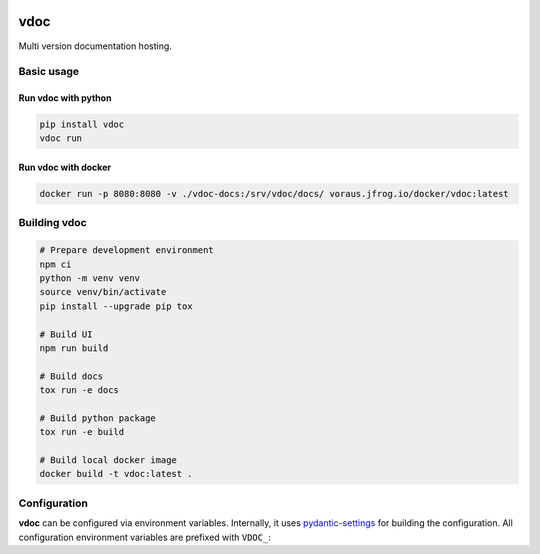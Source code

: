 .. image:: https://github.com/vorausrobotik/vdoc/actions/workflows/pipeline.yml/badge.svg
    :target: https://github.com/vorausrobotik/vdoc/actions/workflows/pipeline.yml
    :class: badge
.. image:: https://codecov.io/gh/vorausrobotik/vdoc/graph/badge.svg
    :target: https://codecov.io/gh/vorausrobotik/vdoc
    :class: badge
.. image:: https://img.shields.io/pypi/pyversions/vdoc
    :target: https://pypi.org/project/vdoc
    :class: badge
.. image:: https://img.shields.io/pypi/v/vdoc
    :target: https://pypi.org/project/vdoc
    :class: badge
.. image:: https://img.shields.io/badge/%20imports-isort-%231674b1?style=flat&labelColor=ef8336
    :target: https://pycqa.github.io/isort/
    :class: badge
.. image:: https://img.shields.io/badge/code%20style-black-000000.svg
    :target: https://github.com/psf/black
    :class: badge

####
vdoc
####

Multi version documentation hosting.


Basic usage
###########


Run **vdoc** with python
************************

..  code-block:: shell

    pip install vdoc
    vdoc run


Run **vdoc** with docker
************************


..  code-block:: shell

    docker run -p 8080:8080 -v ./vdoc-docs:/srv/vdoc/docs/ voraus.jfrog.io/docker/vdoc:latest


Building vdoc
#############

..  code-block:: shell

    # Prepare development environment
    npm ci
    python -m venv venv
    source venv/bin/activate
    pip install --upgrade pip tox

    # Build UI
    npm run build

    # Build docs
    tox run -e docs

    # Build python package
    tox run -e build

    # Build local docker image
    docker build -t vdoc:latest .


Configuration
#############

**vdoc** can be configured via environment variables. Internally, it uses
`pydantic-settings <https://docs.pydantic.dev/latest/concepts/pydantic_settings/>`_ for building the configuration.
All configuration environment variables are prefixed with ``VDOC_``:


.. list-table:: VDoc Configuration
   :widths: 25 25 25 25
   :header-rows: 1

   * - Environment variable
     - Explanation
     - Default
     - Example
   * - ``VDOC_DOCS_DIR``
     - The directory to which all project documentations will be uploaded.
     - ``/srv/vdoc/docs/``
     - ``/path/to/your/docs/```
   * - ``VDOC_API_USERNAME``
     - The username required for uploading documentations via the API.
     - ``admin``
     - ``Something more secure``
   * - ``VDOC_API_PASSWORD``
     - The password required for uploading documentations via the API.
     - ``admin``
     - ``sup3r_s3cr3t``
   * - ``VDOC_BIND_ADDRESS``
     - The application bind address.
     - ``0.0.0.0``
     - ``127.0.0.1``
   * - ``VDOC_BIND_PORT``
     - The application bind port.
     - ``8080``
     - ``1337``
   * - ``VDOC_LOGO_LIGHT_URL``
     - The URL to the light logo.
     - ``https://logos.vorausrobotik.com/v_rgb.png``
     - ``https://example.com/light-mode-logo.png``
   * - ``VDOC_LOGO_DARK_URL``
     - The URL to the dark logo.
     - ``https://logos.vorausrobotik.com/v_rgb.png``
     - ``https://example.com/dark-mode-logo.png``
   * - ``VDOC_PROJECT_DISPLAY_NAME_MAPPING``
     - An optional mapping (dictionary) of project names to display names.
     - ``{}``
